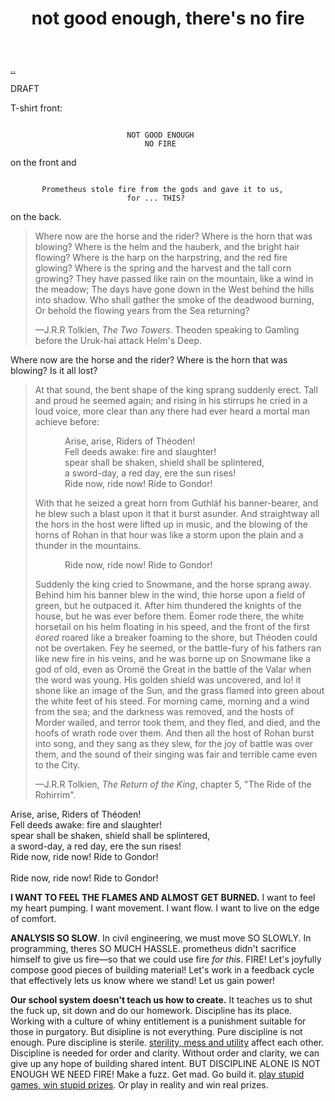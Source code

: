 :PROPERTIES:
:ID: 139bfaef-5305-4f5d-89a0-f34a61bca27d
:END:
#+TITLE: not good enough, there's no fire

[[file:..][..]]

DRAFT

T-shirt front:

#+begin_src
 
                           NOT GOOD ENOUGH
                               NO FIRE
#+end_src

on the front and

#+begin_src
 
        Prometheus stole fire from the gods and gave it to us,
                           for ... THIS?
#+end_src

on the back.

#+begin_quote
Where now are the horse and the rider? Where is the horn that was blowing?
Where is the helm and the hauberk, and the bright hair flowing?
Where is the harp on the harpstring, and the red fire glowing?
Where is the spring and the harvest and the tall corn growing?
They have passed like rain on the mountain, like a wind in the meadow;
The days have gone down in the West behind the hills into shadow.
Who shall gather the smoke of the deadwood burning,
Or behold the flowing years from the Sea returning?

   ---J.R.R Tolkien, /The Two Towers/.
      Theoden speaking to Gamling before the Uruk-hai attack Helm's Deep.
#+end_quote

Where now are the horse and the rider?
Where is the horn that was blowing?
Is it all lost?

#+begin_quote
At that sound, the bent shape of the king sprang suddenly erect.
Tall and proud he seemed again; and rising in his stirrups he cried in a loud voice, more clear than any there had ever heard a mortal man achieve before:

#+begin_verse
             Arise, arise, Riders of Théoden!
             Fell deeds awake: fire and slaughter!
             spear shall be shaken, shield shall be splintered,
             a sword-day, a red day, ere the sun rises!
             Ride now, ride now! Ride to Gondor!
 
#+end_verse

With that he seized a great horn from Guthláf his banner-bearer, and he blew such a blast upon it that it burst asunder.
And straightway all the hors in the host were lifted up in music, and the blowing of the horns of Rohan in that hour was like a storm upon the plain and a thunder in the mountains.

#+begin_verse
             Ride now, ride now! Ride to Gondor!
 
#+end_verse

Suddenly the king cried to Snowmane, and the horse sprang away.
Behind him his banner blew in the wind, thie horse upon a field of green, but he outpaced it.
After him thundered the knights of the house, but he was ever before them.
Éomer rode there, the white horsetail on his helm floating in his speed, and the front of the first /éored/ roared like a breaker foaming to the shore, but Théoden could not be overtaken.
Fey he seemed, or the battle-fury of his fathers ran like new fire in his veins, and he was borne up on Snowmane like a god of old, even as Oromë the Great in the battle of the Valar when the word was young.
His golden shield was uncovered, and lo!
it shone like an image of the Sun, and the grass flamed into green about the white feet of his steed.
For morning came, morning and a wind from the sea; and the darkness was removed, and the hosts of Morder wailed, and terror took them, and they fled, and died, and the hoofs of wrath rode over them.
And then all the host of Rohan burst into song, and they sang as they slew, for the joy of battle was over them, and the sound of their singing was fair and terrible came even to the City.

   ---J.R.R Tolkien, /The Return of the King/, chapter 5, "The Ride of the Rohirrim".
#+end_quote

#+begin_verse
Arise, arise, Riders of Théoden!
Fell deeds awake: fire and slaughter!
spear shall be shaken, shield shall be splintered,
a sword-day, a red day, ere the sun rises!
Ride now, ride now! Ride to Gondor!

Ride now, ride now! Ride to Gondor!
#+end_verse

*I WANT TO FEEL THE FLAMES AND ALMOST GET BURNED.*
I want to feel my heart pumping.
I want movement.
I want flow.
I want to live on the edge of comfort.

*ANALYSIS SO SLOW*.
In civil engineering, we must move SO SLOWLY.
In programming, theres SO MUCH HASSLE.
prometheus didn't sacrifice himself to give us fire---so that we could use fire /for this/.
FIRE!
Let's joyfully compose good pieces of building material!
Let's work in a feedback cycle that effectively lets us know where we stand!
Let us gain power!

*Our school system doesn't teach us how to create.*
It teaches us to shut the fuck up, sit down and do our homework.
Discipline has its place.
Working with a culture of whiny entitlement is a punishment suitable for those in purgatory.
But disipline is not everything.
Pure discipline is not enough.
Pure discipline is sterile.
[[id:714361dd-69f2-4ed1-ba3b-b7450d23c3a3][sterility, mess and utility]] affect each other.
Discipline is needed for order and clarity.
Without order and clarity, we can give up any hope of building shared intent.
BUT DISCIPLINE ALONE IS NOT ENOUGH
WE NEED FIRE!
Make a fuzz.
Get mad.
Go build it.
[[id:e1d1d9f4-9991-458c-ac9b-d7573b54c2cc][play stupid games, win stupid prizes]].
Or play in reality and win real prizes.
